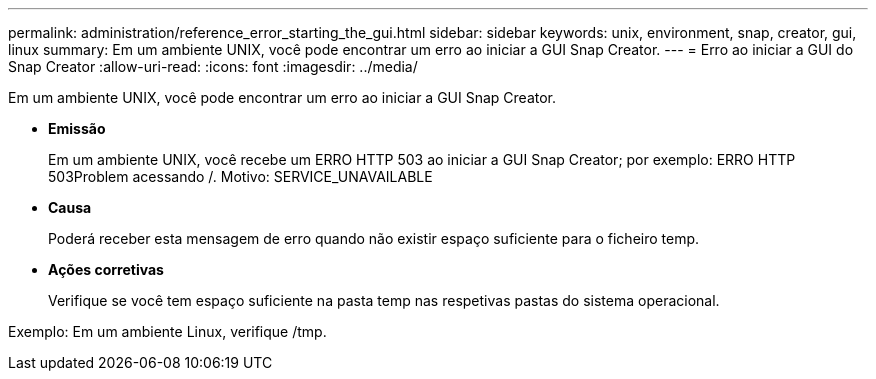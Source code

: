 ---
permalink: administration/reference_error_starting_the_gui.html 
sidebar: sidebar 
keywords: unix, environment, snap, creator, gui, linux 
summary: Em um ambiente UNIX, você pode encontrar um erro ao iniciar a GUI Snap Creator. 
---
= Erro ao iniciar a GUI do Snap Creator
:allow-uri-read: 
:icons: font
:imagesdir: ../media/


[role="lead"]
Em um ambiente UNIX, você pode encontrar um erro ao iniciar a GUI Snap Creator.

* *Emissão*
+
Em um ambiente UNIX, você recebe um ERRO HTTP 503 ao iniciar a GUI Snap Creator; por exemplo: ERRO HTTP 503Problem acessando /. Motivo: SERVICE_UNAVAILABLE

* *Causa*
+
Poderá receber esta mensagem de erro quando não existir espaço suficiente para o ficheiro temp.

* *Ações corretivas*
+
Verifique se você tem espaço suficiente na pasta temp nas respetivas pastas do sistema operacional.



Exemplo: Em um ambiente Linux, verifique /tmp.
